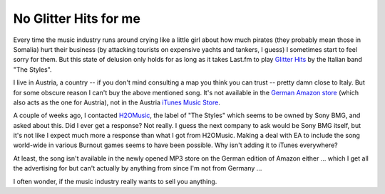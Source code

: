 No Glitter Hits for me
######################

Every time the music industry runs around crying like a little girl about how
much pirates (they probably mean those in Somalia) hurt their business (by
attacking tourists on expensive yachts and tankers, I guess) I sometimes start
to feel sorry for them. But this state of delusion only holds for as long as
it takes Last.fm to play `Glitter Hits`_ by the Italian band "The Styles". 

I live in Austria, a country -- if you don't mind consulting a map you think
you can trust -- pretty damn close to Italy. But for some obscure reason I
can't buy the above mentioned song. It's not available in the `German Amazon
store`_ (which also acts as the one for Austria), not in the Austria `iTunes
Music Store`_. 

A couple of weeks ago, I contacted `H2OMusic`_, the label of "The Styles" which
seems to be owned by Sony BMG, and asked about this. Did I ever get a
response? Not really. I guess the next company to ask would be Sony BMG
itself, but it's not like I expect much more a response than what I got from
H2OMusic. Making a deal with EA to include the song world-wide in various
Burnout games seems to have been possible. Why isn't adding it to iTunes
everywhere?

At least, the song isn't available in the newly opened MP3 store on the German
edition of Amazon either ... which I get all the advertising for but can't
actually by anything from since I'm not from Germany ...

I often wonder, if the music industry really wants to sell you anything.

.. _H2OMusic: http://www.h2omusic.it/
.. _`Glitter Hits`: http://www.last.fm/music/The+Styles/_/Glitter+Hits
.. _`german amazon store`: http://www.amazon.de
.. _`itunes music store`: http://www.apple.com/at/itunes/overview/
